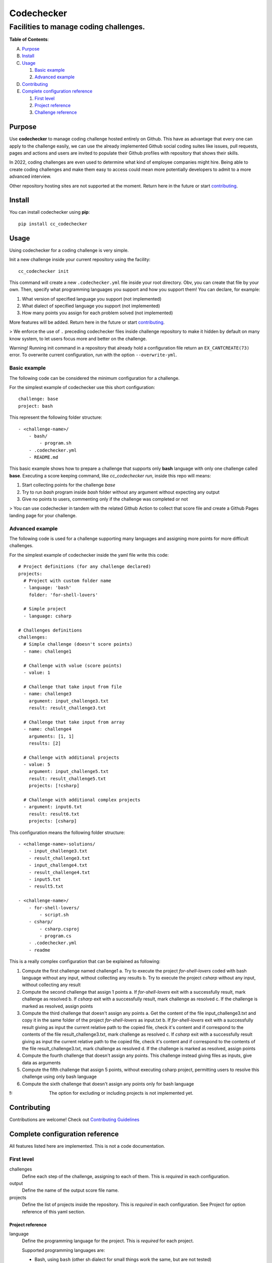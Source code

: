 ===========
Codechecker
===========
---------------------------------------
Facilities to manage coding challenges.
---------------------------------------

.. image:: https://img.shields.io/badge/pre--commit-enabled-brightgreen?logo=pre-commit&logoColor=white
   :target: https://github.com/pre-commit/pre-commit
   :alt: pre-commit

.. image:: https://img.shields.io/badge/security-bandit-yellow.svg
    :target: https://github.com/PyCQA/bandit
    :alt: Security Status

.. image:: https://img.shields.io/badge/%20imports-isort-%231674b1?style=flat&labelColor=ef8336
    :target: https://pycqa.github.io/isort/

**Table of Contents**:

A. `Purpose`__

B. `Install`__

C. `Usage`__

   1. `Basic example`__

   2. `Advanced example`__

D. `Contributing`__

E. `Complete configuration reference`__

   1. `First level`__
   2. `Project reference`__
   3. `Challenge reference`__

__ `Purpose`_
__ `Install`_
__ `Usage`_
__ `Basic example`_
__ `Advanced example`_
__ `Contributing`__
__ `Complete configuration reference`_
__ `First level`_
__ `Project reference`_
__ `Challenge reference`_

Purpose
=======

Use **codechecker** to manage coding challenge hosted entirely on Github. This have as advantage that every one can apply to the challenge easily, we can use the already implemented Github social coding suites like issues, pull requests, pages and actions and users are invited to populate their Github profiles with repository that shows their skills.

In 2022, coding challenges are even used to determine what kind of employee companies might hire. Being able to create coding challenges and make them easy to access could mean more potentially developers to admit to a more advanced interview.

Other repository hosting sites are not supported at the moment. Return here in the future or start contributing_.

Install
=======

You can install codechecker using **pip**::

  pip install cc_codechecker

Usage
=====

Using codechecker for a coding challenge is very simple.

Init a new challenge inside your current repository using the facility::

  cc_codechecker init

This command will create a new ``.codechecker.yml`` file inside your root directory. Obv, you can create that file by your own. Then, specify what programming languages you support and how you support them! You can declare, for example:

1. What version of specified language you support (not implemented)
2. What dialect of specified language you support (not implemented)
3. How many points you assign for each problem solved (not implemented)

More features will be added. Return here in the future or start contributing_.

> We enforce the use of ``.`` preceding codechecker files inside challenge repository to make it hidden by default on many know system, to let users focus more and better on the challenge.

Warning! Running init command in a repository that already hold a configuration file return an ``EX_CANTCREATE(73)`` error. To overwrite current configuration, run with the option ``--overwrite-yml``.

Basic example
~~~~~~~~~~~~~

The following code can be considered the minimum configuration for a challenge.

For the simplest example of codechecker use this short configuration::

  challenge: base
  project: bash

This represent the following folder structure::

  - <challenge-name>/
      - bash/
          - program.sh
      - .codechecker.yml
      - README.md

This basic example shows how to prepare a challenge that supports only **bash** language with only one challenge called **base**. Executing a score keeping command, like `cc_codechecker run`, inside this repo will means:

1. Start collecting points for the challenge *base*
2. Try to run *bash* program inside *bash* folder without any argument without expecting any output
3. Give no points to users, commenting only if the challenge was completed or not

> You can use codechecker in tandem with the related Github Action to collect that score file and create a Github Pages landing page for your challenge.

Advanced example
~~~~~~~~~~~~~~~~

The following code is used for a challenge supporting many languages and assigning more points for more difficult challenges.

For the simplest example of codechecker inside the yaml file write this code::

  # Project definitions (for any challenge declared)
  projects:
    # Project with custom folder name
    - language: 'bash'
      folder: 'for-shell-lovers'

    # Simple project
    - language: csharp

  # Challenges definitions
  challenges:
    # Simple challenge (doesn't score points)
    - name: challenge1

    # Challenge with value (score points)
    - value: 1

    # Challenge that take input from file
    - name: challenge3
      argument: input_challenge3.txt
      result: result_challenge3.txt

    # Challenge that take input from array
    - name: challenge4
      arguments: [1, 1]
      results: [2]

    # Challenge with additional projects
    - value: 5
      argument: input_challenge5.txt
      result: result_challenge5.txt
      projects: [!csharp]

    # Challenge with additional complex projects
    - argument: input6.txt
      result: result6.txt
      projects: [csharp]

This configuration means the following folder structure::

  - <challenge-name>-solutions/
      - input_challenge3.txt
      - result_challenge3.txt
      - input_challenge4.txt
      - result_challenge4.txt
      - input5.txt
      - result5.txt

  - <challenge-name>/
      - for-shell-lovers/
          - script.sh
      - csharp/
          - csharp.csproj
          - program.cs
      - .codechecker.yml
      - readme

This is a really complex configuration that can be explained as following:

1. Compute the first challenge named challenge1
   a. Try to execute the project *for-shell-lovers* coded with bash language without any input, without collecting any results
   b. Try to execute the project *csharp* without any input, without collecting any result
2. Compute the second challenge that assign 1 points
   a. If *for-shell-lovers* exit with a successfully result, mark challenge as resolved
   b. If *csharp* exit with a successfully result, mark challenge as resolved
   c. If the challenge is marked as resolved, assign points
3. Compute the third challenge that doesn't assign any points
   a. Get the content of the file input_challenge3.txt and copy it in the same folder of the project *for-shell-lovers* as input.txt
   b. If *for-shell-lovers* exit with a successfully result giving as input the current relative path to the copied file, check it's content and if correspond to the contents of the file result_challenge3.txt, mark challenge as resolved
   c. If *csharp* exit with a successfully result giving as input the current relative path to the copied file, check it's content and if correspond to the contents of the file result_challenge3.txt, mark challenge as resolved
   d. If the challenge is marked as resolved, assign points
4. Compute the fourth challenge that doesn't assign any points. This challenge instead giving files as inputs, give data as arguments
5. Compute the fifth challenge that assign 5 points, without executing csharp project, permitting users to resolve this challenge using only bash language
6. Compute the sixth challenge that doesn't assign any points only for bash language

:!: The option for excluding or including projects is not implemented yet.

Contributing
============

Contributions are welcome! Check out `Contributing Guidelines`_

.. _Contributing Guidelines: /CONTRIBUTING.rst

Complete configuration reference
================================

All features listed here are implemented. This is not a code documentation.

First level
~~~~~~~~~~~

challenges
  Define each step of the challenge, assigning to each of them. This is *required* in each configuration.

output
  Define the name of the output score file name.

projects
  Define the list of projects inside the repository. This is *required* in each configuration.
  See Project for option reference of this yaml section.

Project reference
-----------------

language
  Define the programming language for the project. This is *required* for each project.

  Supported programming languages are:

  * Bash, using ``bash`` (other sh dialect for small things work the same, but are not tested)
  * CSharp, using ``dotnet``

Challenge reference
-------------------

Define a step of the challenge.

It can assign points to score the attempt.

name
  Define the name of the challenge. Use in challenge run report.

value
  Points to assign completing the challenge. Don't give value if you don't wan't to evaluate that step.

argument
  Name of the file to give as input to the challenge. Giving input exclude inputs.

result
  Name of the file to give as result checker. Giving result exclude results.

arguments
  Array of items to give as input to the challenge. Giving inputs exclude input.

results
  Array of items to give as result checker.
